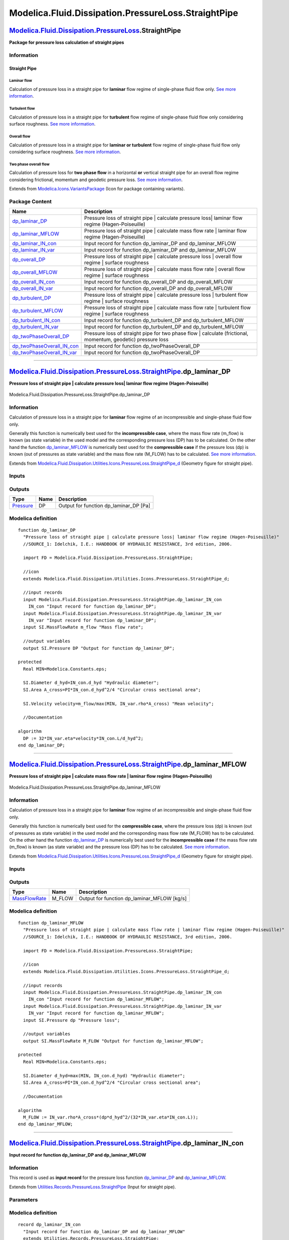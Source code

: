 ====================================================
Modelica.Fluid.Dissipation.PressureLoss.StraightPipe
====================================================

`Modelica.Fluid.Dissipation.PressureLoss <Modelica_Fluid_Dissipation_PressureLoss.html#Modelica.Fluid.Dissipation.PressureLoss>`_.StraightPipe
----------------------------------------------------------------------------------------------------------------------------------------------

**Package for pressure loss calculation of straight pipes**

Information
~~~~~~~~~~~

::

Straight Pipe
^^^^^^^^^^^^^

Laminar flow
''''''''''''

Calculation of pressure loss in a straight pipe for **laminar** flow
regime of single-phase fluid flow only. `See more
information <Modelica_Fluid_Dissipation_Utilities_SharedDocumentation_PressureLoss_StraightPipe.html#Modelica.Fluid.Dissipation.Utilities.SharedDocumentation.PressureLoss.StraightPipe.dp_laminar>`_.

Turbulent flow
''''''''''''''

Calculation of pressure loss in a straight pipe for **turbulent** flow
regime of single-phase fluid flow only considering surface roughness.
`See more
information <Modelica_Fluid_Dissipation_Utilities_SharedDocumentation_PressureLoss_StraightPipe.html#Modelica.Fluid.Dissipation.Utilities.SharedDocumentation.PressureLoss.StraightPipe.dp_turbulent>`_.

Overall flow
''''''''''''

Calculation of pressure loss in a straight pipe for **laminar or
turbulent** flow regime of single-phase fluid flow only considering
surface roughness. `See more
information <Modelica_Fluid_Dissipation_Utilities_SharedDocumentation_PressureLoss_StraightPipe.html#Modelica.Fluid.Dissipation.Utilities.SharedDocumentation.PressureLoss.StraightPipe.dp_overall>`_.

Two phase overall flow
''''''''''''''''''''''

Calculation of pressure loss for **two phase flow** in a horizontal
**or** vertical straight pipe for an overall flow regime considering
frictional, momentum and geodetic pressure loss. `See more
information <Modelica_Fluid_Dissipation_Utilities_SharedDocumentation_PressureLoss_StraightPipe.html#Modelica.Fluid.Dissipation.Utilities.SharedDocumentation.PressureLoss.StraightPipe.dp_twoPhaseOverall>`_.

::

Extends from
`Modelica.Icons.VariantsPackage <Modelica_Icons_VariantsPackage.html#Modelica.Icons.VariantsPackage>`_
(Icon for package containing variants).

Package Content
~~~~~~~~~~~~~~~

+------------------------------------------------------------------------------------------------------------------------------------------------------------------------------------------------------------------------------------------------------------------+-----------------------------------------------------------------------------------------------------------------+
| Name                                                                                                                                                                                                                                                             | Description                                                                                                     |
+==================================================================================================================================================================================================================================================================+=================================================================================================================+
| |image15| `dp\_laminar\_DP <Modelica_Fluid_Dissipation_PressureLoss_StraightPipe.html#Modelica.Fluid.Dissipation.PressureLoss.StraightPipe.dp_laminar_DP>`_                                                                                                      | Pressure loss of straight pipe \| calculate pressure loss\| laminar flow regime (Hagen-Poiseuille)              |
+------------------------------------------------------------------------------------------------------------------------------------------------------------------------------------------------------------------------------------------------------------------+-----------------------------------------------------------------------------------------------------------------+
| |image16| `dp\_laminar\_MFLOW <Modelica_Fluid_Dissipation_PressureLoss_StraightPipe.html#Modelica.Fluid.Dissipation.PressureLoss.StraightPipe.dp_laminar_MFLOW>`_                                                                                                | Pressure loss of straight pipe \| calculate mass flow rate \| laminar flow regime (Hagen-Poiseuille)            |
+------------------------------------------------------------------------------------------------------------------------------------------------------------------------------------------------------------------------------------------------------------------+-----------------------------------------------------------------------------------------------------------------+
| |image17| `dp\_laminar\_IN\_con <Modelica_Fluid_Dissipation_PressureLoss_StraightPipe.html#Modelica.Fluid.Dissipation.PressureLoss.StraightPipe.dp_laminar_IN_con>`_                                                                                             | Input record for function dp\_laminar\_DP and dp\_laminar\_MFLOW                                                |
+------------------------------------------------------------------------------------------------------------------------------------------------------------------------------------------------------------------------------------------------------------------+-----------------------------------------------------------------------------------------------------------------+
| |image18| `dp\_laminar\_IN\_var <Modelica_Fluid_Dissipation_PressureLoss_StraightPipe.html#Modelica.Fluid.Dissipation.PressureLoss.StraightPipe.dp_laminar_IN_var>`_                                                                                             | Input record for function dp\_laminar\_DP and dp\_laminar\_MFLOW                                                |
+------------------------------------------------------------------------------------------------------------------------------------------------------------------------------------------------------------------------------------------------------------------+-----------------------------------------------------------------------------------------------------------------+
| |image19| `dp\_overall\_DP <Modelica_Fluid_Dissipation_PressureLoss_StraightPipe.html#Modelica.Fluid.Dissipation.PressureLoss.StraightPipe.dp_overall_DP>`_                                                                                                      | Pressure loss of straight pipe \| calculate pressure loss \| overall flow regime \| surface roughness           |
+------------------------------------------------------------------------------------------------------------------------------------------------------------------------------------------------------------------------------------------------------------------+-----------------------------------------------------------------------------------------------------------------+
| |image20| `dp\_overall\_MFLOW <Modelica_Fluid_Dissipation_PressureLoss_StraightPipe.html#Modelica.Fluid.Dissipation.PressureLoss.StraightPipe.dp_overall_MFLOW>`_                                                                                                | Pressure loss of straight pipe \| calculate mass flow rate \| overall flow regime \| surface roughness          |
+------------------------------------------------------------------------------------------------------------------------------------------------------------------------------------------------------------------------------------------------------------------+-----------------------------------------------------------------------------------------------------------------+
| |image21| `dp\_overall\_IN\_con <Modelica_Fluid_Dissipation_PressureLoss_StraightPipe.html#Modelica.Fluid.Dissipation.PressureLoss.StraightPipe.dp_overall_IN_con>`_                                                                                             | Input record for function dp\_overall\_DP and dp\_overall\_MFLOW                                                |
+------------------------------------------------------------------------------------------------------------------------------------------------------------------------------------------------------------------------------------------------------------------+-----------------------------------------------------------------------------------------------------------------+
| |image22| `dp\_overall\_IN\_var <Modelica_Fluid_Dissipation_PressureLoss_StraightPipe.html#Modelica.Fluid.Dissipation.PressureLoss.StraightPipe.dp_overall_IN_var>`_                                                                                             | Input record for function dp\_overall\_DP and dp\_overall\_MFLOW                                                |
+------------------------------------------------------------------------------------------------------------------------------------------------------------------------------------------------------------------------------------------------------------------+-----------------------------------------------------------------------------------------------------------------+
| |image23| `dp\_turbulent\_DP <Modelica_Fluid_Dissipation_PressureLoss_StraightPipe.html#Modelica.Fluid.Dissipation.PressureLoss.StraightPipe.dp_turbulent_DP>`_                                                                                                  | Pressure loss of straight pipe \| calculate pressure loss \| turbulent flow regime \| surface roughness         |
+------------------------------------------------------------------------------------------------------------------------------------------------------------------------------------------------------------------------------------------------------------------+-----------------------------------------------------------------------------------------------------------------+
| |image24| `dp\_turbulent\_MFLOW <Modelica_Fluid_Dissipation_PressureLoss_StraightPipe.html#Modelica.Fluid.Dissipation.PressureLoss.StraightPipe.dp_turbulent_MFLOW>`_                                                                                            | Pressure loss of straight pipe \| calculate mass flow rate \| turbulent flow regime \| surface roughness        |
+------------------------------------------------------------------------------------------------------------------------------------------------------------------------------------------------------------------------------------------------------------------+-----------------------------------------------------------------------------------------------------------------+
| |image25| `dp\_turbulent\_IN\_con <Modelica_Fluid_Dissipation_PressureLoss_StraightPipe.html#Modelica.Fluid.Dissipation.PressureLoss.StraightPipe.dp_turbulent_IN_con>`_                                                                                         | Input record for function dp\_turbulent\_DP and dp\_turbulent\_MFLOW                                            |
+------------------------------------------------------------------------------------------------------------------------------------------------------------------------------------------------------------------------------------------------------------------+-----------------------------------------------------------------------------------------------------------------+
| |image26| `dp\_turbulent\_IN\_var <Modelica_Fluid_Dissipation_PressureLoss_StraightPipe.html#Modelica.Fluid.Dissipation.PressureLoss.StraightPipe.dp_turbulent_IN_var>`_                                                                                         | Input record for function dp\_turbulent\_DP and dp\_turbulent\_MFLOW                                            |
+------------------------------------------------------------------------------------------------------------------------------------------------------------------------------------------------------------------------------------------------------------------+-----------------------------------------------------------------------------------------------------------------+
| |image27| `dp\_twoPhaseOverall\_DP <Modelica_Fluid_Dissipation_PressureLoss_StraightPipe.html#Modelica.Fluid.Dissipation.PressureLoss.StraightPipe.dp_twoPhaseOverall_DP>`_                                                                                      | Pressure loss of straight pipe for two phase flow \| calculate (frictional, momentum, geodetic) pressure loss   |
+------------------------------------------------------------------------------------------------------------------------------------------------------------------------------------------------------------------------------------------------------------------+-----------------------------------------------------------------------------------------------------------------+
| |image28| `dp\_twoPhaseOverall\_IN\_con <Modelica_Fluid_Dissipation_PressureLoss_StraightPipe.html#Modelica.Fluid.Dissipation.PressureLoss.StraightPipe.dp_twoPhaseOverall_IN_con>`_                                                                             | Input record for function dp\_twoPhaseOverall\_DP                                                               |
+------------------------------------------------------------------------------------------------------------------------------------------------------------------------------------------------------------------------------------------------------------------+-----------------------------------------------------------------------------------------------------------------+
| |image29| `dp\_twoPhaseOverall\_IN\_var <Modelica_Fluid_Dissipation_PressureLoss_StraightPipe.html#Modelica.Fluid.Dissipation.PressureLoss.StraightPipe.dp_twoPhaseOverall_IN_var>`_                                                                             | Input record for function dp\_twoPhaseOverall\_DP                                                               |
+------------------------------------------------------------------------------------------------------------------------------------------------------------------------------------------------------------------------------------------------------------------+-----------------------------------------------------------------------------------------------------------------+

--------------

`Modelica.Fluid.Dissipation.PressureLoss.StraightPipe <Modelica_Fluid_Dissipation_PressureLoss_StraightPipe.html#Modelica.Fluid.Dissipation.PressureLoss.StraightPipe>`_.dp\_laminar\_DP
----------------------------------------------------------------------------------------------------------------------------------------------------------------------------------------

**Pressure loss of straight pipe \| calculate pressure loss\| laminar
flow regime (Hagen-Poiseuille)**

.. figure:: Modelica.Fluid.Dissipation.PressureLoss.StraightPipe.dp_laminar_DPD.png
   :align: center
   :alt: Modelica.Fluid.Dissipation.PressureLoss.StraightPipe.dp\_laminar\_DP

   Modelica.Fluid.Dissipation.PressureLoss.StraightPipe.dp\_laminar\_DP

Information
~~~~~~~~~~~

::

Calculation of pressure loss in a straight pipe for **laminar** flow
regime of an incompressible and single-phase fluid flow only.

Generally this function is numerically best used for the
**incompressible case**, where the mass flow rate (m\_flow) is known (as
state variable) in the used model and the corresponding pressure loss
(DP) has to be calculated. On the other hand the function
`dp\_laminar\_MFLOW <Modelica_Fluid_Dissipation_PressureLoss_StraightPipe.html#Modelica.Fluid.Dissipation.PressureLoss.StraightPipe.dp_laminar_MFLOW>`_
is numerically best used for the **compressible case** if the pressure
loss (dp) is known (out of pressures as state variable) and the mass
flow rate (M\_FLOW) has to be calculated. `See more
information <Modelica_Fluid_Dissipation_Utilities_SharedDocumentation_PressureLoss_StraightPipe.html#Modelica.Fluid.Dissipation.Utilities.SharedDocumentation.PressureLoss.StraightPipe.dp_laminar>`_.

::

Extends from
`Modelica.Fluid.Dissipation.Utilities.Icons.PressureLoss.StraightPipe\_d <Modelica_Fluid_Dissipation_Utilities_Icons_PressureLoss.html#Modelica.Fluid.Dissipation.Utilities.Icons.PressureLoss.StraightPipe_d>`_
(Geometry figure for straight pipe).

Inputs
~~~~~~

+--------------------------------------------------------------------------------------------------------------------------------------------------------------+-----------+-----------+---------------------------------------------+
| Type                                                                                                                                                         | Name      | Default   | Description                                 |
+==============================================================================================================================================================+===========+===========+=============================================+
| Constant inputs                                                                                                                                              |
+--------------------------------------------------------------------------------------------------------------------------------------------------------------+-----------+-----------+---------------------------------------------+
| `dp\_laminar\_IN\_con <Modelica_Fluid_Dissipation_PressureLoss_StraightPipe.html#Modelica.Fluid.Dissipation.PressureLoss.StraightPipe.dp_laminar_IN_con>`_   | IN\_con   |           | Input record for function dp\_laminar\_DP   |
+--------------------------------------------------------------------------------------------------------------------------------------------------------------+-----------+-----------+---------------------------------------------+
| Variable inputs                                                                                                                                              |
+--------------------------------------------------------------------------------------------------------------------------------------------------------------+-----------+-----------+---------------------------------------------+
| `dp\_laminar\_IN\_var <Modelica_Fluid_Dissipation_PressureLoss_StraightPipe.html#Modelica.Fluid.Dissipation.PressureLoss.StraightPipe.dp_laminar_IN_var>`_   | IN\_var   |           | Input record for function dp\_laminar\_DP   |
+--------------------------------------------------------------------------------------------------------------------------------------------------------------+-----------+-----------+---------------------------------------------+
| Input                                                                                                                                                        |
+--------------------------------------------------------------------------------------------------------------------------------------------------------------+-----------+-----------+---------------------------------------------+
| `MassFlowRate <Modelica_SIunits.html#Modelica.SIunits.MassFlowRate>`_                                                                                        | m\_flow   |           | Mass flow rate [kg/s]                       |
+--------------------------------------------------------------------------------------------------------------------------------------------------------------+-----------+-----------+---------------------------------------------+

Outputs
~~~~~~~

+-----------------------------------------------------------------+--------+--------------------------------------------+
| Type                                                            | Name   | Description                                |
+=================================================================+========+============================================+
| `Pressure <Modelica_SIunits.html#Modelica.SIunits.Pressure>`_   | DP     | Output for function dp\_laminar\_DP [Pa]   |
+-----------------------------------------------------------------+--------+--------------------------------------------+

Modelica definition
~~~~~~~~~~~~~~~~~~~

::

    function dp_laminar_DP 
      "Pressure loss of straight pipe | calculate pressure loss| laminar flow regime (Hagen-Poiseuille)"
      //SOURCE_1: Idelchik, I.E.: HANDBOOK OF HYDRAULIC RESISTANCE, 3rd edition, 2006.

      import FD = Modelica.Fluid.Dissipation.PressureLoss.StraightPipe;

      //icon
      extends Modelica.Fluid.Dissipation.Utilities.Icons.PressureLoss.StraightPipe_d;

      //input records
      input Modelica.Fluid.Dissipation.PressureLoss.StraightPipe.dp_laminar_IN_con
        IN_con "Input record for function dp_laminar_DP";
      input Modelica.Fluid.Dissipation.PressureLoss.StraightPipe.dp_laminar_IN_var
        IN_var "Input record for function dp_laminar_DP";
      input SI.MassFlowRate m_flow "Mass flow rate";

      //output variables
      output SI.Pressure DP "Output for function dp_laminar_DP";

    protected 
      Real MIN=Modelica.Constants.eps;

      SI.Diameter d_hyd=IN_con.d_hyd "Hydraulic diameter";
      SI.Area A_cross=PI*IN_con.d_hyd^2/4 "Circular cross sectional area";

      SI.Velocity velocity=m_flow/max(MIN, IN_var.rho*A_cross) "Mean velocity";

      //Documentation

    algorithm 
      DP := 32*IN_var.eta*velocity*IN_con.L/d_hyd^2;
    end dp_laminar_DP;

--------------

`Modelica.Fluid.Dissipation.PressureLoss.StraightPipe <Modelica_Fluid_Dissipation_PressureLoss_StraightPipe.html#Modelica.Fluid.Dissipation.PressureLoss.StraightPipe>`_.dp\_laminar\_MFLOW
-------------------------------------------------------------------------------------------------------------------------------------------------------------------------------------------

**Pressure loss of straight pipe \| calculate mass flow rate \| laminar
flow regime (Hagen-Poiseuille)**

.. figure:: Modelica.Fluid.Dissipation.PressureLoss.StraightPipe.dp_laminar_DPD.png
   :align: center
   :alt: Modelica.Fluid.Dissipation.PressureLoss.StraightPipe.dp\_laminar\_MFLOW

   Modelica.Fluid.Dissipation.PressureLoss.StraightPipe.dp\_laminar\_MFLOW

Information
~~~~~~~~~~~

::

Calculation of pressure loss in a straight pipe for **laminar** flow
regime of an incompressible and single-phase fluid flow only.

Generally this function is numerically best used for the **compressible
case**, where the pressure loss (dp) is known (out of pressures as state
variable) in the used model and the corresponding mass flow rate
(M\_FLOW) has to be calculated. On the other hand the function
`dp\_laminar\_DP <Modelica_Fluid_Dissipation_PressureLoss_StraightPipe.html#Modelica.Fluid.Dissipation.PressureLoss.StraightPipe.dp_laminar_DP>`_
is numerically best used for the **incompressible case** if the mass
flow rate (m\_flow) is known (as state variable) and the pressure loss
(DP) has to be calculated. `See more
information <Modelica_Fluid_Dissipation_Utilities_SharedDocumentation_PressureLoss_StraightPipe.html#Modelica.Fluid.Dissipation.Utilities.SharedDocumentation.PressureLoss.StraightPipe.dp_laminar>`_.

::

Extends from
`Modelica.Fluid.Dissipation.Utilities.Icons.PressureLoss.StraightPipe\_d <Modelica_Fluid_Dissipation_Utilities_Icons_PressureLoss.html#Modelica.Fluid.Dissipation.Utilities.Icons.PressureLoss.StraightPipe_d>`_
(Geometry figure for straight pipe).

Inputs
~~~~~~

+--------------------------------------------------------------------------------------------------------------------------------------------------------------+-----------+-----------+------------------------------------------------+
| Type                                                                                                                                                         | Name      | Default   | Description                                    |
+==============================================================================================================================================================+===========+===========+================================================+
| Constant inputs                                                                                                                                              |
+--------------------------------------------------------------------------------------------------------------------------------------------------------------+-----------+-----------+------------------------------------------------+
| `dp\_laminar\_IN\_con <Modelica_Fluid_Dissipation_PressureLoss_StraightPipe.html#Modelica.Fluid.Dissipation.PressureLoss.StraightPipe.dp_laminar_IN_con>`_   | IN\_con   |           | Input record for function dp\_laminar\_MFLOW   |
+--------------------------------------------------------------------------------------------------------------------------------------------------------------+-----------+-----------+------------------------------------------------+
| Variable inputs                                                                                                                                              |
+--------------------------------------------------------------------------------------------------------------------------------------------------------------+-----------+-----------+------------------------------------------------+
| `dp\_laminar\_IN\_var <Modelica_Fluid_Dissipation_PressureLoss_StraightPipe.html#Modelica.Fluid.Dissipation.PressureLoss.StraightPipe.dp_laminar_IN_var>`_   | IN\_var   |           | Input record for function dp\_laminar\_MFLOW   |
+--------------------------------------------------------------------------------------------------------------------------------------------------------------+-----------+-----------+------------------------------------------------+
| Input                                                                                                                                                        |
+--------------------------------------------------------------------------------------------------------------------------------------------------------------+-----------+-----------+------------------------------------------------+
| `Pressure <Modelica_SIunits.html#Modelica.SIunits.Pressure>`_                                                                                                | dp        |           | Pressure loss [Pa]                             |
+--------------------------------------------------------------------------------------------------------------------------------------------------------------+-----------+-----------+------------------------------------------------+

Outputs
~~~~~~~

+-------------------------------------------------------------------------+-----------+-------------------------------------------------+
| Type                                                                    | Name      | Description                                     |
+=========================================================================+===========+=================================================+
| `MassFlowRate <Modelica_SIunits.html#Modelica.SIunits.MassFlowRate>`_   | M\_FLOW   | Output for function dp\_laminar\_MFLOW [kg/s]   |
+-------------------------------------------------------------------------+-----------+-------------------------------------------------+

Modelica definition
~~~~~~~~~~~~~~~~~~~

::

    function dp_laminar_MFLOW 
      "Pressure loss of straight pipe | calculate mass flow rate | laminar flow regime (Hagen-Poiseuille)"
      //SOURCE_1: Idelchik, I.E.: HANDBOOK OF HYDRAULIC RESISTANCE, 3rd edition, 2006.

      import FD = Modelica.Fluid.Dissipation.PressureLoss.StraightPipe;

      //icon
      extends Modelica.Fluid.Dissipation.Utilities.Icons.PressureLoss.StraightPipe_d;

      //input records
      input Modelica.Fluid.Dissipation.PressureLoss.StraightPipe.dp_laminar_IN_con
        IN_con "Input record for function dp_laminar_MFLOW";
      input Modelica.Fluid.Dissipation.PressureLoss.StraightPipe.dp_laminar_IN_var
        IN_var "Input record for function dp_laminar_MFLOW";
      input SI.Pressure dp "Pressure loss";

      //output variables
      output SI.MassFlowRate M_FLOW "Output for function dp_laminar_MFLOW";

    protected 
      Real MIN=Modelica.Constants.eps;

      SI.Diameter d_hyd=max(MIN, IN_con.d_hyd) "Hydraulic diameter";
      SI.Area A_cross=PI*IN_con.d_hyd^2/4 "Circular cross sectional area";

      //Documentation

    algorithm 
      M_FLOW := IN_var.rho*A_cross*(dp*d_hyd^2/(32*IN_var.eta*IN_con.L));
    end dp_laminar_MFLOW;

--------------

|image30| `Modelica.Fluid.Dissipation.PressureLoss.StraightPipe <Modelica_Fluid_Dissipation_PressureLoss_StraightPipe.html#Modelica.Fluid.Dissipation.PressureLoss.StraightPipe>`_.dp\_laminar\_IN\_con
-------------------------------------------------------------------------------------------------------------------------------------------------------------------------------------------------------

**Input record for function dp\_laminar\_DP and dp\_laminar\_MFLOW**

Information
~~~~~~~~~~~

::

This record is used as **input record** for the pressure loss function
`dp\_laminar\_DP <Modelica_Fluid_Dissipation_PressureLoss_StraightPipe.html#Modelica.Fluid.Dissipation.PressureLoss.StraightPipe.dp_laminar_DP>`_
and
`dp\_laminar\_MFLOW <Modelica_Fluid_Dissipation_PressureLoss_StraightPipe.html#Modelica.Fluid.Dissipation.PressureLoss.StraightPipe.dp_laminar_MFLOW>`_.

::

Extends from
`Utilities.Records.PressureLoss.StraightPipe <Modelica_Fluid_Dissipation_Utilities_Records_PressureLoss.html#Modelica.Fluid.Dissipation.Utilities.Records.PressureLoss.StraightPipe>`_
(Input for straight pipe).

Parameters
~~~~~~~~~~

+-----------------------------------------------------------------+----------+-----------+--------------------------+
| Type                                                            | Name     | Default   | Description              |
+=================================================================+==========+===========+==========================+
| Straight pipe                                                   |
+-----------------------------------------------------------------+----------+-----------+--------------------------+
| `Diameter <Modelica_SIunits.html#Modelica.SIunits.Diameter>`_   | d\_hyd   | 0.1       | Hydraulic diameter [m]   |
+-----------------------------------------------------------------+----------+-----------+--------------------------+
| `Length <Modelica_SIunits.html#Modelica.SIunits.Length>`_       | L        | 1         | Length [m]               |
+-----------------------------------------------------------------+----------+-----------+--------------------------+

Modelica definition
~~~~~~~~~~~~~~~~~~~

::

    record dp_laminar_IN_con 
      "Input record for function dp_laminar_DP and dp_laminar_MFLOW"
      extends Utilities.Records.PressureLoss.StraightPipe;


    end dp_laminar_IN_con;

--------------

|image31| `Modelica.Fluid.Dissipation.PressureLoss.StraightPipe <Modelica_Fluid_Dissipation_PressureLoss_StraightPipe.html#Modelica.Fluid.Dissipation.PressureLoss.StraightPipe>`_.dp\_laminar\_IN\_var
-------------------------------------------------------------------------------------------------------------------------------------------------------------------------------------------------------

**Input record for function dp\_laminar\_DP and dp\_laminar\_MFLOW**

Information
~~~~~~~~~~~

::

This record is used as **input record** for the pressure loss function
`dp\_laminar\_DP <Modelica_Fluid_Dissipation_PressureLoss_StraightPipe.html#Modelica.Fluid.Dissipation.PressureLoss.StraightPipe.dp_laminar_DP>`_
and
`dp\_laminar\_MFLOW <Modelica_Fluid_Dissipation_PressureLoss_StraightPipe.html#Modelica.Fluid.Dissipation.PressureLoss.StraightPipe.dp_laminar_MFLOW>`_.

::

Extends from
`Modelica.Fluid.Dissipation.PressureLoss.StraightPipe.dp\_overall\_IN\_var <Modelica_Fluid_Dissipation_PressureLoss_StraightPipe.html#Modelica.Fluid.Dissipation.PressureLoss.StraightPipe.dp_overall_IN_var>`_
(Input record for function dp\_overall\_DP and dp\_overall\_MFLOW).

Parameters
~~~~~~~~~~

+---------------------------------------------------------------------------------+--------+-----------+-------------------------------------+
| Type                                                                            | Name   | Default   | Description                         |
+=================================================================================+========+===========+=====================================+
| Fluid properties                                                                |
+---------------------------------------------------------------------------------+--------+-----------+-------------------------------------+
| `DynamicViscosity <Modelica_SIunits.html#Modelica.SIunits.DynamicViscosity>`_   | eta    |           | Dynamic viscosity of fluid [Pa.s]   |
+---------------------------------------------------------------------------------+--------+-----------+-------------------------------------+
| `Density <Modelica_SIunits.html#Modelica.SIunits.Density>`_                     | rho    |           | Density of fluid [kg/m3]            |
+---------------------------------------------------------------------------------+--------+-----------+-------------------------------------+

Modelica definition
~~~~~~~~~~~~~~~~~~~

::

    record dp_laminar_IN_var 
      "Input record for function dp_laminar_DP and dp_laminar_MFLOW"

      extends Modelica.Fluid.Dissipation.PressureLoss.StraightPipe.dp_overall_IN_var;


    end dp_laminar_IN_var;

--------------

`Modelica.Fluid.Dissipation.PressureLoss.StraightPipe <Modelica_Fluid_Dissipation_PressureLoss_StraightPipe.html#Modelica.Fluid.Dissipation.PressureLoss.StraightPipe>`_.dp\_overall\_DP
----------------------------------------------------------------------------------------------------------------------------------------------------------------------------------------

**Pressure loss of straight pipe \| calculate pressure loss \| overall
flow regime \| surface roughness**

.. figure:: Modelica.Fluid.Dissipation.PressureLoss.StraightPipe.dp_laminar_DPD.png
   :align: center
   :alt: Modelica.Fluid.Dissipation.PressureLoss.StraightPipe.dp\_overall\_DP

   Modelica.Fluid.Dissipation.PressureLoss.StraightPipe.dp\_overall\_DP

Information
~~~~~~~~~~~

::

Calculation of pressure loss in a straight pipe for **overall** flow
regime of an incompressible and single-phase fluid flow only considering
surface roughness.

Generally this function is numerically best used for the
**incompressible case**, where the mass flow rate (m\_flow) is known (as
state variable) in the used model and the corresponding pressure loss
(DP) has to be calculated. On the other hand the function
`dp\_overall\_MFLOW <Modelica_Fluid_Dissipation_PressureLoss_StraightPipe.html#Modelica.Fluid.Dissipation.PressureLoss.StraightPipe.dp_overall_MFLOW>`_
is numerically best used for the **compressible case** if the pressure
loss (dp) is known (out of pressures as state variable) and the mass
flow rate (M\_FLOW) has to be calculated. `See more
information <Modelica_Fluid_Dissipation_Utilities_SharedDocumentation_PressureLoss_StraightPipe.html#Modelica.Fluid.Dissipation.Utilities.SharedDocumentation.PressureLoss.StraightPipe.dp_overall>`_.

::

Extends from
`Modelica.Fluid.Dissipation.Utilities.Icons.PressureLoss.StraightPipe\_d <Modelica_Fluid_Dissipation_Utilities_Icons_PressureLoss.html#Modelica.Fluid.Dissipation.Utilities.Icons.PressureLoss.StraightPipe_d>`_
(Geometry figure for straight pipe).

Inputs
~~~~~~

+--------------------------------------------------------------------------------------------------------------------------------------------------------------+-----------+-----------+---------------------------------------------+
| Type                                                                                                                                                         | Name      | Default   | Description                                 |
+==============================================================================================================================================================+===========+===========+=============================================+
| Constant inputs                                                                                                                                              |
+--------------------------------------------------------------------------------------------------------------------------------------------------------------+-----------+-----------+---------------------------------------------+
| `dp\_overall\_IN\_con <Modelica_Fluid_Dissipation_PressureLoss_StraightPipe.html#Modelica.Fluid.Dissipation.PressureLoss.StraightPipe.dp_overall_IN_con>`_   | IN\_con   |           | Input record for function dp\_overall\_DP   |
+--------------------------------------------------------------------------------------------------------------------------------------------------------------+-----------+-----------+---------------------------------------------+
| Variable inputs                                                                                                                                              |
+--------------------------------------------------------------------------------------------------------------------------------------------------------------+-----------+-----------+---------------------------------------------+
| `dp\_overall\_IN\_var <Modelica_Fluid_Dissipation_PressureLoss_StraightPipe.html#Modelica.Fluid.Dissipation.PressureLoss.StraightPipe.dp_overall_IN_var>`_   | IN\_var   |           | Input record for function dp\_overall\_DP   |
+--------------------------------------------------------------------------------------------------------------------------------------------------------------+-----------+-----------+---------------------------------------------+
| Input                                                                                                                                                        |
+--------------------------------------------------------------------------------------------------------------------------------------------------------------+-----------+-----------+---------------------------------------------+
| `MassFlowRate <Modelica_SIunits.html#Modelica.SIunits.MassFlowRate>`_                                                                                        | m\_flow   |           | Mass flow rate [kg/s]                       |
+--------------------------------------------------------------------------------------------------------------------------------------------------------------+-----------+-----------+---------------------------------------------+

Outputs
~~~~~~~

+-----------------------------------------------------------------+--------+--------------------------------------------+
| Type                                                            | Name   | Description                                |
+=================================================================+========+============================================+
| `Pressure <Modelica_SIunits.html#Modelica.SIunits.Pressure>`_   | DP     | Output for function dp\_overall\_DP [Pa]   |
+-----------------------------------------------------------------+--------+--------------------------------------------+

Modelica definition
~~~~~~~~~~~~~~~~~~~

::

    function dp_overall_DP 
      "Pressure loss of straight pipe | calculate pressure loss | overall flow regime | surface roughness"
      import FD = Modelica.Fluid.Dissipation.PressureLoss.StraightPipe;
      import SMOOTH = Modelica.Fluid.Dissipation.Utilities.Functions.General.Stepsmoother;

      //icon
      extends Modelica.Fluid.Dissipation.Utilities.Icons.PressureLoss.StraightPipe_d;

      //input records
      input Modelica.Fluid.Dissipation.PressureLoss.StraightPipe.dp_overall_IN_con
        IN_con "Input record for function dp_overall_DP";
      input Modelica.Fluid.Dissipation.PressureLoss.StraightPipe.dp_overall_IN_var
        IN_var "Input record for function dp_overall_DP";
      input SI.MassFlowRate m_flow "Mass flow rate";

      //output variables
      output SI.Pressure DP "Output for function dp_overall_DP";

    protected 
      Real MIN=Modelica.Constants.eps;

      SI.Diameter d_hyd=max(MIN, IN_con.d_hyd) "Hydraulic diameter";
      SI.Area A_cross=PI*IN_con.d_hyd^2/4 "Circular cross sectional area";
      Real k=max(MIN, abs(IN_con.K)/IN_con.d_hyd) "Relative roughness";
      SI.Length perimeter=PI*IN_con.d_hyd "Perimeter";

      //SOURCE_1: p.81, fig. 2-3, sec 21-22: definition of flow regime boundaries
      SI.ReynoldsNumber Re_lam_min=1e3 "Minimum Reynolds number for laminar regime";
      SI.ReynoldsNumber Re_lam_max=2090*(1/max(0.007, k))^0.0635 
        "Maximum Reynolds number for laminar regime";
      SI.ReynoldsNumber Re_lam_leave=min(Re_lam_max, max(Re_lam_min, 754*
          Modelica.Math.exp(if k <= 0.007 then 0.0065/0.007 else 0.0065/k))) 
        "Start of transition regime for increasing Reynolds number (leaving laminar regime)";

      SI.ReynoldsNumber Re=
          Modelica.Fluid.Dissipation.Utilities.Functions.General.ReynoldsNumber(
          A_cross,
          perimeter,
          IN_var.rho,
          IN_var.eta,
          m_flow);

      //Documentation

    algorithm 
      DP := SMOOTH(
              Re_lam_min,
              Re_lam_max,
              Re)*Dissipation.PressureLoss.StraightPipe.dp_laminar_DP(
              IN_con,
              IN_var,
              m_flow) + SMOOTH(
              Re_lam_max,
              Re_lam_min,
              Re)*Dissipation.PressureLoss.StraightPipe.dp_turbulent_DP(
              IN_con,
              IN_var,
              m_flow);
    end dp_overall_DP;

--------------

`Modelica.Fluid.Dissipation.PressureLoss.StraightPipe <Modelica_Fluid_Dissipation_PressureLoss_StraightPipe.html#Modelica.Fluid.Dissipation.PressureLoss.StraightPipe>`_.dp\_overall\_MFLOW
-------------------------------------------------------------------------------------------------------------------------------------------------------------------------------------------

**Pressure loss of straight pipe \| calculate mass flow rate \| overall
flow regime \| surface roughness**

.. figure:: Modelica.Fluid.Dissipation.PressureLoss.StraightPipe.dp_laminar_DPD.png
   :align: center
   :alt: Modelica.Fluid.Dissipation.PressureLoss.StraightPipe.dp\_overall\_MFLOW

   Modelica.Fluid.Dissipation.PressureLoss.StraightPipe.dp\_overall\_MFLOW

Information
~~~~~~~~~~~

::

Calculation of pressure loss in a straight pipe for **overall** flow
regime of an incompressible and single-phase fluid flow only considering
surface roughness.

Generally this function is numerically best used for the **compressible
case**, where the pressure loss (dp) is known (out of pressures as state
variable) in the used model and the corresponding mass flow rate
(M\_FLOW) has to be calculated. On the other hand the function
`dp\_overall\_DP <Modelica_Fluid_Dissipation_PressureLoss_StraightPipe.html#Modelica.Fluid.Dissipation.PressureLoss.StraightPipe.dp_overall_DP>`_
is numerically best used for the **incompressible case** if the mass
flow rate (m\_flow) is known (as state variable) and the pressure loss
(DP) has to be calculated. `See more
information <Modelica_Fluid_Dissipation_Utilities_SharedDocumentation_PressureLoss_StraightPipe.html#Modelica.Fluid.Dissipation.Utilities.SharedDocumentation.PressureLoss.StraightPipe.dp_overall>`_.

::

Extends from
`Modelica.Fluid.Dissipation.Utilities.Icons.PressureLoss.StraightPipe\_d <Modelica_Fluid_Dissipation_Utilities_Icons_PressureLoss.html#Modelica.Fluid.Dissipation.Utilities.Icons.PressureLoss.StraightPipe_d>`_
(Geometry figure for straight pipe).

Inputs
~~~~~~

+--------------------------------------------------------------------------------------------------------------------------------------------------------------+-----------+-----------+------------------------------------------------+
| Type                                                                                                                                                         | Name      | Default   | Description                                    |
+==============================================================================================================================================================+===========+===========+================================================+
| Constant inputs                                                                                                                                              |
+--------------------------------------------------------------------------------------------------------------------------------------------------------------+-----------+-----------+------------------------------------------------+
| `dp\_overall\_IN\_con <Modelica_Fluid_Dissipation_PressureLoss_StraightPipe.html#Modelica.Fluid.Dissipation.PressureLoss.StraightPipe.dp_overall_IN_con>`_   | IN\_con   |           | Input record for function dp\_overall\_MFLOW   |
+--------------------------------------------------------------------------------------------------------------------------------------------------------------+-----------+-----------+------------------------------------------------+
| Variable inputs                                                                                                                                              |
+--------------------------------------------------------------------------------------------------------------------------------------------------------------+-----------+-----------+------------------------------------------------+
| `dp\_overall\_IN\_var <Modelica_Fluid_Dissipation_PressureLoss_StraightPipe.html#Modelica.Fluid.Dissipation.PressureLoss.StraightPipe.dp_overall_IN_var>`_   | IN\_var   |           | Input record for function dp\_overall\_MFLOW   |
+--------------------------------------------------------------------------------------------------------------------------------------------------------------+-----------+-----------+------------------------------------------------+
| Input                                                                                                                                                        |
+--------------------------------------------------------------------------------------------------------------------------------------------------------------+-----------+-----------+------------------------------------------------+
| `Pressure <Modelica_SIunits.html#Modelica.SIunits.Pressure>`_                                                                                                | dp        |           | Pressure loss [Pa]                             |
+--------------------------------------------------------------------------------------------------------------------------------------------------------------+-----------+-----------+------------------------------------------------+

Outputs
~~~~~~~

+-------------------------------------------------------------------------+-----------+------------------------------------------------+
| Type                                                                    | Name      | Description                                    |
+=========================================================================+===========+================================================+
| `MassFlowRate <Modelica_SIunits.html#Modelica.SIunits.MassFlowRate>`_   | M\_FLOW   | Output of function dp\_overall\_MFLOW [kg/s]   |
+-------------------------------------------------------------------------+-----------+------------------------------------------------+

Modelica definition
~~~~~~~~~~~~~~~~~~~

::

    function dp_overall_MFLOW 
      "Pressure loss of straight pipe | calculate mass flow rate | overall flow regime | surface roughness"
      import FD = Modelica.Fluid.Dissipation.PressureLoss.StraightPipe;
      import SMOOTH = Modelica.Fluid.Dissipation.Utilities.Functions.General.Stepsmoother;

      //icon
      extends Modelica.Fluid.Dissipation.Utilities.Icons.PressureLoss.StraightPipe_d;

      //input records
      input Modelica.Fluid.Dissipation.PressureLoss.StraightPipe.dp_overall_IN_con
        IN_con "Input record for function dp_overall_MFLOW";
      input Modelica.Fluid.Dissipation.PressureLoss.StraightPipe.dp_overall_IN_var
        IN_var "Input record for function dp_overall_MFLOW";
      input SI.Pressure dp "Pressure loss";

      //output variables
      output SI.MassFlowRate M_FLOW "Output of function dp_overall_MFLOW";

    protected 
      Real MIN=Modelica.Constants.eps;

      SI.Diameter d_hyd=max(MIN, IN_con.d_hyd) "Hydraulic diameter";
      SI.Area A_cross=max(MIN, PI*IN_con.d_hyd^2/4) "Circular cross sectional area";
      Real k=max(MIN, abs(IN_con.K)/IN_con.d_hyd) "Relative roughness";

      //SOURCE_1: p.81, fig. 2-3, sec 21-22: definition of flow regime boundaries
      SI.ReynoldsNumber Re_lam_min=1e3 "Minimum Reynolds number for laminar regime";
      SI.ReynoldsNumber Re_lam_max=2090*(1/max(0.007, k))^0.0635 
        "Maximum Reynolds number for laminar regime";
      SI.ReynoldsNumber Re_turb_min=4e3 
        "Minimum Reynolds number for turbulent regime";

      SI.ReynoldsNumber Re_lam_leave=min(Re_lam_max, max(Re_lam_min, 754*
          Modelica.Math.exp(if k <= 0.007 then 0.0065/0.007 else 0.0065/k))) 
        "Start of transition regime for increasing Reynolds number (leaving laminar regime)";

      //determining darcy friction factor out of pressure loss calulation for straight pipe:
      //dp = lambda_FRI*L/d_hyd*(rho/2)*velocity^2 and assuming lambda_FRI == lambda_FRI_calc/Re^2
      TYP.DarcyFrictionFactor lambda_FRI_calc=2*abs(dp)*d_hyd^3*IN_var.rho/(IN_con.L
          *IN_var.eta^2) "Adapted Darcy friction factor";

      //SOURCE_3: p.Lab 1, eq. 5: determine Re assuming laminar regime (Blasius)
      SI.ReynoldsNumber Re_lam=lambda_FRI_calc/64 
        "Reynolds number assuming laminar regime";

      //SOURCE_3: p.Lab 2, eq. 10: determine Re assuming turbulent regime (Colebrook-White)
      SI.ReynoldsNumber Re_turb=if IN_con.roughness == 1 then (max(MIN,
          lambda_FRI_calc)/0.3164)^(1/1.75) else -2*sqrt(max(lambda_FRI_calc, MIN))
          *Modelica.Math.log10(2.51/sqrt(max(lambda_FRI_calc, MIN)) + k/3.7) 
        "Reynolds number assuming turbulent regime";

      //determine actual flow regime
      SI.ReynoldsNumber Re_check=if Re_lam < Re_lam_leave then Re_lam else Re_turb;
      //determine Re for transition regime
      SI.ReynoldsNumber Re_trans=if Re_lam >= Re_lam_leave then 
          Modelica.Fluid.Dissipation.Utilities.Functions.General.CubicInterpolation_DP(
          Re_check,
          Re_lam_leave,
          Re_turb_min,
          k,
          lambda_FRI_calc) else 0;
      //determine actual Re
      SI.ReynoldsNumber Re=if Re_lam < Re_lam_leave then Re_lam else if Re_turb >
          Re_turb_min then Re_turb else Re_trans;

      //Documentation

    algorithm 
      M_FLOW := SMOOTH(
              Re_lam_min,
              Re_turb,
              Re)*Dissipation.PressureLoss.StraightPipe.dp_laminar_MFLOW(
              IN_con,
              IN_var,
              dp) + SMOOTH(
              Re_turb,
              Re_lam_min,
              Re)*Dissipation.PressureLoss.StraightPipe.dp_turbulent_MFLOW(
              IN_con,
              IN_var,
              dp);
    end dp_overall_MFLOW;

--------------

|image32| `Modelica.Fluid.Dissipation.PressureLoss.StraightPipe <Modelica_Fluid_Dissipation_PressureLoss_StraightPipe.html#Modelica.Fluid.Dissipation.PressureLoss.StraightPipe>`_.dp\_overall\_IN\_con
-------------------------------------------------------------------------------------------------------------------------------------------------------------------------------------------------------

**Input record for function dp\_overall\_DP and dp\_overall\_MFLOW**

Information
~~~~~~~~~~~

::

This record is used as **input record** for the pressure loss function
`dp\_overall\_DP <Modelica_Fluid_Dissipation_PressureLoss_StraightPipe.html#Modelica.Fluid.Dissipation.PressureLoss.StraightPipe.dp_overall_DP>`_
and
`dp\_overall\_MFLOW <Modelica_Fluid_Dissipation_PressureLoss_StraightPipe.html#Modelica.Fluid.Dissipation.PressureLoss.StraightPipe.dp_overall_MFLOW>`_.

::

Extends from
`dp\_turbulent\_IN\_con <Modelica_Fluid_Dissipation_PressureLoss_StraightPipe.html#Modelica.Fluid.Dissipation.PressureLoss.StraightPipe.dp_turbulent_IN_con>`_
(Input record for function dp\_turbulent\_DP and dp\_turbulent\_MFLOW).

Parameters
~~~~~~~~~~

+-----------------------------------------------------------------------------------------------------------------------+-------------+-----------------------------------+--------------------------------------------------------+
| Type                                                                                                                  | Name        | Default                           | Description                                            |
+=======================================================================================================================+=============+===================================+========================================================+
| Straight pipe                                                                                                         |
+-----------------------------------------------------------------------------------------------------------------------+-------------+-----------------------------------+--------------------------------------------------------+
| `Roughness <Modelica_Fluid_Dissipation_Utilities_Types.html#Modelica.Fluid.Dissipation.Utilities.Types.Roughness>`_   | roughness   | Dissipation.Utilities.Types....   | Choice of considering surface roughness                |
+-----------------------------------------------------------------------------------------------------------------------+-------------+-----------------------------------+--------------------------------------------------------+
| `Diameter <Modelica_SIunits.html#Modelica.SIunits.Diameter>`_                                                         | d\_hyd      | 0.1                               | Hydraulic diameter [m]                                 |
+-----------------------------------------------------------------------------------------------------------------------+-------------+-----------------------------------+--------------------------------------------------------+
| `Length <Modelica_SIunits.html#Modelica.SIunits.Length>`_                                                             | L           | 1                                 | Length [m]                                             |
+-----------------------------------------------------------------------------------------------------------------------+-------------+-----------------------------------+--------------------------------------------------------+
| `Length <Modelica_SIunits.html#Modelica.SIunits.Length>`_                                                             | K           | 0                                 | Roughness (average height of surface asperities) [m]   |
+-----------------------------------------------------------------------------------------------------------------------+-------------+-----------------------------------+--------------------------------------------------------+

Modelica definition
~~~~~~~~~~~~~~~~~~~

::

    record dp_overall_IN_con 
      "Input record for function dp_overall_DP and dp_overall_MFLOW"

      //straight pipe variables
      extends dp_turbulent_IN_con;


    end dp_overall_IN_con;

--------------

|image33| `Modelica.Fluid.Dissipation.PressureLoss.StraightPipe <Modelica_Fluid_Dissipation_PressureLoss_StraightPipe.html#Modelica.Fluid.Dissipation.PressureLoss.StraightPipe>`_.dp\_overall\_IN\_var
-------------------------------------------------------------------------------------------------------------------------------------------------------------------------------------------------------

**Input record for function dp\_overall\_DP and dp\_overall\_MFLOW**

Information
~~~~~~~~~~~

::

This record is used as **input record** for the pressure loss function
`dp\_overall\_DP <Modelica_Fluid_Dissipation_PressureLoss_StraightPipe.html#Modelica.Fluid.Dissipation.PressureLoss.StraightPipe.dp_overall_DP>`_
and
`dp\_overall\_MFLOW <Modelica_Fluid_Dissipation_PressureLoss_StraightPipe.html#Modelica.Fluid.Dissipation.PressureLoss.StraightPipe.dp_overall_MFLOW>`_.

::

Extends from
`Modelica.Fluid.Dissipation.Utilities.Records.General.PressureLoss <Modelica_Fluid_Dissipation_Utilities_Records_General.html#Modelica.Fluid.Dissipation.Utilities.Records.General.PressureLoss>`_
(Base record for fluid properties for pressure loss).

Parameters
~~~~~~~~~~

+---------------------------------------------------------------------------------+--------+-----------+-------------------------------------+
| Type                                                                            | Name   | Default   | Description                         |
+=================================================================================+========+===========+=====================================+
| Fluid properties                                                                |
+---------------------------------------------------------------------------------+--------+-----------+-------------------------------------+
| `DynamicViscosity <Modelica_SIunits.html#Modelica.SIunits.DynamicViscosity>`_   | eta    |           | Dynamic viscosity of fluid [Pa.s]   |
+---------------------------------------------------------------------------------+--------+-----------+-------------------------------------+
| `Density <Modelica_SIunits.html#Modelica.SIunits.Density>`_                     | rho    |           | Density of fluid [kg/m3]            |
+---------------------------------------------------------------------------------+--------+-----------+-------------------------------------+

Modelica definition
~~~~~~~~~~~~~~~~~~~

::

    record dp_overall_IN_var 
      "Input record for function dp_overall_DP and dp_overall_MFLOW"

      //fluid property variables
      extends Modelica.Fluid.Dissipation.Utilities.Records.General.PressureLoss;


    end dp_overall_IN_var;

--------------

`Modelica.Fluid.Dissipation.PressureLoss.StraightPipe <Modelica_Fluid_Dissipation_PressureLoss_StraightPipe.html#Modelica.Fluid.Dissipation.PressureLoss.StraightPipe>`_.dp\_turbulent\_DP
------------------------------------------------------------------------------------------------------------------------------------------------------------------------------------------

**Pressure loss of straight pipe \| calculate pressure loss \| turbulent
flow regime \| surface roughness**

.. figure:: Modelica.Fluid.Dissipation.PressureLoss.StraightPipe.dp_laminar_DPD.png
   :align: center
   :alt: Modelica.Fluid.Dissipation.PressureLoss.StraightPipe.dp\_turbulent\_DP

   Modelica.Fluid.Dissipation.PressureLoss.StraightPipe.dp\_turbulent\_DP

Information
~~~~~~~~~~~

::

Calculation of pressure loss in a straight pipe for **turbulent** flow
regime of an incompressible and single-phase fluid flow only considering
surface roughness.

Generally this function is numerically best used for the
**incompressible case**, where the mass flow rate (m\_flow) is known (as
state variable) in the used model and the corresponding pressure loss
(DP) has to be calculated. On the other hand the function
`dp\_turbulent\_MFLOW <Modelica_Fluid_Dissipation_PressureLoss_StraightPipe.html#Modelica.Fluid.Dissipation.PressureLoss.StraightPipe.dp_turbulent_MFLOW>`_
is numerically best used for the **compressible case** if the pressure
loss (dp) is known (out of pressures as state variable) and the mass
flow rate (M\_FLOW) has to be calculated. `See more
information <Modelica_Fluid_Dissipation_Utilities_SharedDocumentation_PressureLoss_StraightPipe.html#Modelica.Fluid.Dissipation.Utilities.SharedDocumentation.PressureLoss.StraightPipe.dp_turbulent>`_.

::

Extends from
`Modelica.Fluid.Dissipation.Utilities.Icons.PressureLoss.StraightPipe\_d <Modelica_Fluid_Dissipation_Utilities_Icons_PressureLoss.html#Modelica.Fluid.Dissipation.Utilities.Icons.PressureLoss.StraightPipe_d>`_
(Geometry figure for straight pipe).

Inputs
~~~~~~

+------------------------------------------------------------------------------------------------------------------------------------------------------------------+-----------+-----------+-----------------------------------------------+
| Type                                                                                                                                                             | Name      | Default   | Description                                   |
+==================================================================================================================================================================+===========+===========+===============================================+
| Constant inputs                                                                                                                                                  |
+------------------------------------------------------------------------------------------------------------------------------------------------------------------+-----------+-----------+-----------------------------------------------+
| `dp\_turbulent\_IN\_con <Modelica_Fluid_Dissipation_PressureLoss_StraightPipe.html#Modelica.Fluid.Dissipation.PressureLoss.StraightPipe.dp_turbulent_IN_con>`_   | IN\_con   |           | Input record for function dp\_turbulent\_DP   |
+------------------------------------------------------------------------------------------------------------------------------------------------------------------+-----------+-----------+-----------------------------------------------+
| Variable inputs                                                                                                                                                  |
+------------------------------------------------------------------------------------------------------------------------------------------------------------------+-----------+-----------+-----------------------------------------------+
| `dp\_turbulent\_IN\_var <Modelica_Fluid_Dissipation_PressureLoss_StraightPipe.html#Modelica.Fluid.Dissipation.PressureLoss.StraightPipe.dp_turbulent_IN_var>`_   | IN\_var   |           | Input record for function dp\_turbulent\_DP   |
+------------------------------------------------------------------------------------------------------------------------------------------------------------------+-----------+-----------+-----------------------------------------------+
| Input                                                                                                                                                            |
+------------------------------------------------------------------------------------------------------------------------------------------------------------------+-----------+-----------+-----------------------------------------------+
| `MassFlowRate <Modelica_SIunits.html#Modelica.SIunits.MassFlowRate>`_                                                                                            | m\_flow   |           | Mass flow rate [kg/s]                         |
+------------------------------------------------------------------------------------------------------------------------------------------------------------------+-----------+-----------+-----------------------------------------------+

Outputs
~~~~~~~

+-----------------------------------------------------------------+--------+----------------------------------------------+
| Type                                                            | Name   | Description                                  |
+=================================================================+========+==============================================+
| `Pressure <Modelica_SIunits.html#Modelica.SIunits.Pressure>`_   | DP     | Output for function dp\_turbulent\_DP [Pa]   |
+-----------------------------------------------------------------+--------+----------------------------------------------+

Modelica definition
~~~~~~~~~~~~~~~~~~~

::

    function dp_turbulent_DP 
      "Pressure loss of straight pipe | calculate pressure loss | turbulent flow regime | surface roughness"

      //SOURCE_1: Idelchik, I.E.: HANDBOOK OF HYDRAULIC RESISTANCE, 3rd edition, 2006.
      //SOURCE_2: Miller, D.S.: INTERNAL FLOW SYSTEMS, 2nd edition, 1984.
      //SOURCE_3: VDI-Waermeatlas, 9th edition, Springer-Verlag, 2002.
      import FD = Modelica.Fluid.Dissipation.PressureLoss.StraightPipe;

      //icon
      extends Modelica.Fluid.Dissipation.Utilities.Icons.PressureLoss.StraightPipe_d;

      //input records
      input Modelica.Fluid.Dissipation.PressureLoss.StraightPipe.dp_turbulent_IN_con
        IN_con "Input record for function dp_turbulent_DP";
      input Modelica.Fluid.Dissipation.PressureLoss.StraightPipe.dp_turbulent_IN_var
        IN_var "Input record for function dp_turbulent_DP";
      input SI.MassFlowRate m_flow "Mass flow rate";

      //output variables
      output SI.Pressure DP "Output for function dp_turbulent_DP";

    protected 
      type TYP1 = Modelica.Fluid.Dissipation.Utilities.Types.Roughness;

      Real MIN=Modelica.Constants.eps;

      SI.ReynoldsNumber Re_min=1;
      SI.Velocity v_min=Re_min*IN_var.eta/(IN_var.rho*IN_con.d_hyd);

      SI.Diameter d_hyd=IN_con.d_hyd "Hydraulic diameter";
      SI.Area A_cross=PI*IN_con.d_hyd^2/4 "Circular cross sectional area";
      Real k=max(MIN, abs(IN_con.K)/IN_con.d_hyd) "Relative roughness";

      //SOURCE_1: p.81, fig. 2-3, sec 21-22: definition of flow regime boundaries
      SI.ReynoldsNumber Re_lam_min=1e3 "Minimum Reynolds number for laminar regime";
      SI.ReynoldsNumber Re_lam_max=2090*(1/max(0.007, k))^0.0635 
        "Maximum Reynolds number for laminar regime";
      SI.ReynoldsNumber Re_turb_min=4e3 
        "Minimum Reynolds number for turbulent regime";

      SI.ReynoldsNumber Re_lam_leave=min(Re_lam_max, max(Re_lam_min, 754*
          Modelica.Math.exp(if k <= 0.007 then 0.0065/0.007 else 0.0065/k))) 
        "Start of transition regime for increasing Reynolds number (leaving laminar regime)";

      SI.Velocity velocity=m_flow/(IN_var.rho*A_cross) "Mean velocity";
      SI.ReynoldsNumber Re=max(Re_min, IN_var.rho*abs(velocity)*d_hyd/IN_var.eta);

      //SOURCE_2: p.191, eq. 8.4: determining darcy friction factor
      //assuming lambda_FRI == lambda_FRI_calc/Re^2
      TYP.DarcyFrictionFactor lambda_FRI_smooth=0.3164*Re^(1.75) 
        "Darcy friction factor neglecting surface roughness (Blasius)";
      //here with lambda_FRI_rough == lambda_FRI*Re^2
      TYP.DarcyFrictionFactor lambda_FRI_rough=0.25*(max(Re, Re_lam_leave)/
          Modelica.Math.log10(k/3.7 + 5.74/max(Re, Re_lam_leave)^0.9))^2 
        "Darcy friction factor considering surface roughness";
      TYP.DarcyFrictionFactor lambda_FRI=if IN_con.roughness == TYP1.Neglected then 
                lambda_FRI_smooth else lambda_FRI_rough "Darcy friction factor";
      TYP.DarcyFrictionFactor lambda_FRI_calc=if Re < Re_lam_leave then 64/Re else 
          if Re > Re_turb_min then lambda_FRI/Re^2 else 
          Modelica.Fluid.Dissipation.Utilities.Functions.General.CubicInterpolation_MFLOW(
          Re,
          Re_lam_leave,
          Re_turb_min,
          k)/Re^2 "Darcy friction factor";

      TYP.PressureLossCoefficient zeta_TOT=lambda_FRI_calc*IN_con.L/d_hyd 
        "Pressure loss coefficient";

      //Documentation

    algorithm 
      DP := zeta_TOT*(IN_var.rho/2)*
        Modelica.Fluid.Dissipation.Utilities.Functions.General.SmoothPower(
              velocity,
              v_min,
              2);
    end dp_turbulent_DP;

--------------

`Modelica.Fluid.Dissipation.PressureLoss.StraightPipe <Modelica_Fluid_Dissipation_PressureLoss_StraightPipe.html#Modelica.Fluid.Dissipation.PressureLoss.StraightPipe>`_.dp\_turbulent\_MFLOW
---------------------------------------------------------------------------------------------------------------------------------------------------------------------------------------------

**Pressure loss of straight pipe \| calculate mass flow rate \|
turbulent flow regime \| surface roughness**

.. figure:: Modelica.Fluid.Dissipation.PressureLoss.StraightPipe.dp_laminar_DPD.png
   :align: center
   :alt: Modelica.Fluid.Dissipation.PressureLoss.StraightPipe.dp\_turbulent\_MFLOW

   Modelica.Fluid.Dissipation.PressureLoss.StraightPipe.dp\_turbulent\_MFLOW

Information
~~~~~~~~~~~

::

Calculation of pressure loss in a straight pipe for **turbulent** flow
regime of an incompressible and single-phase fluid flow only considering
surface roughness.

Generally this function is numerically best used for the **compressible
case** if the pressure loss (dp) is known (out of pressures as state
variable) and the mass flow rate (M\_FLOW) has to be calculated. On the
other hand the function
`dp\_turbulent\_DP <Modelica_Fluid_Dissipation_PressureLoss_StraightPipe.html#Modelica.Fluid.Dissipation.PressureLoss.StraightPipe.dp_turbulent_DP>`_
is numerically best used for the **incompressible case**, where the mass
flow rate (m\_flow) is known (as state variable) in the used model and
the corresponding pressure loss (DP) has to be calculated. `See more
information <Modelica_Fluid_Dissipation_Utilities_SharedDocumentation_PressureLoss_StraightPipe.html#Modelica.Fluid.Dissipation.Utilities.SharedDocumentation.PressureLoss.StraightPipe.dp_turbulent>`_.

::

Extends from
`Modelica.Fluid.Dissipation.Utilities.Icons.PressureLoss.StraightPipe\_d <Modelica_Fluid_Dissipation_Utilities_Icons_PressureLoss.html#Modelica.Fluid.Dissipation.Utilities.Icons.PressureLoss.StraightPipe_d>`_
(Geometry figure for straight pipe).

Inputs
~~~~~~

+------------------------------------------------------------------------------------------------------------------------------------------------------------------+-----------+-----------+--------------------------------------------------+
| Type                                                                                                                                                             | Name      | Default   | Description                                      |
+==================================================================================================================================================================+===========+===========+==================================================+
| Constant inputs                                                                                                                                                  |
+------------------------------------------------------------------------------------------------------------------------------------------------------------------+-----------+-----------+--------------------------------------------------+
| `dp\_turbulent\_IN\_con <Modelica_Fluid_Dissipation_PressureLoss_StraightPipe.html#Modelica.Fluid.Dissipation.PressureLoss.StraightPipe.dp_turbulent_IN_con>`_   | IN\_con   |           | Input record for function dp\_turbulent\_MFLOW   |
+------------------------------------------------------------------------------------------------------------------------------------------------------------------+-----------+-----------+--------------------------------------------------+
| Variable inputs                                                                                                                                                  |
+------------------------------------------------------------------------------------------------------------------------------------------------------------------+-----------+-----------+--------------------------------------------------+
| `dp\_turbulent\_IN\_var <Modelica_Fluid_Dissipation_PressureLoss_StraightPipe.html#Modelica.Fluid.Dissipation.PressureLoss.StraightPipe.dp_turbulent_IN_var>`_   | IN\_var   |           | Input record for function dp\_turbulent\_MFLOW   |
+------------------------------------------------------------------------------------------------------------------------------------------------------------------+-----------+-----------+--------------------------------------------------+
| Input                                                                                                                                                            |
+------------------------------------------------------------------------------------------------------------------------------------------------------------------+-----------+-----------+--------------------------------------------------+
| `Pressure <Modelica_SIunits.html#Modelica.SIunits.Pressure>`_                                                                                                    | dp        |           | Pressure loss [Pa]                               |
+------------------------------------------------------------------------------------------------------------------------------------------------------------------+-----------+-----------+--------------------------------------------------+

Outputs
~~~~~~~

+-------------------------------------------------------------------------+-----------+-------------------------+
| Type                                                                    | Name      | Description             |
+=========================================================================+===========+=========================+
| `MassFlowRate <Modelica_SIunits.html#Modelica.SIunits.MassFlowRate>`_   | M\_FLOW   | Mass flow rate [kg/s]   |
+-------------------------------------------------------------------------+-----------+-------------------------+

Modelica definition
~~~~~~~~~~~~~~~~~~~

::

    function dp_turbulent_MFLOW 
      "Pressure loss of straight pipe | calculate mass flow rate | turbulent flow regime | surface roughness"
      //SOURCE_1: Idelchik, I.E.: HANDBOOK OF HYDRAULIC RESISTANCE, 3rd edition, 2006.
      //SOURCE_2: Miller, D.S.: INTERNAL FLOW SYSTEMS, 2nd edition, 1984.
      //SOURCE_3: VDI-Waermeatlas, 9th edition, Springer-Verlag, 2002.

      import FD = Modelica.Fluid.Dissipation.PressureLoss.StraightPipe;

      //icon
      extends Modelica.Fluid.Dissipation.Utilities.Icons.PressureLoss.StraightPipe_d;
      //input records
      input Modelica.Fluid.Dissipation.PressureLoss.StraightPipe.dp_turbulent_IN_con
        IN_con "Input record for function dp_turbulent_MFLOW";
      input Modelica.Fluid.Dissipation.PressureLoss.StraightPipe.dp_turbulent_IN_var
        IN_var "Input record for function dp_turbulent_MFLOW";
      input SI.Pressure dp "Pressure loss";

      //output variables
      output SI.MassFlowRate M_FLOW "Mass flow rate";

    protected 
      type TYP1 = Modelica.Fluid.Dissipation.Utilities.Types.Roughness;

      Real MIN=Modelica.Constants.eps;
      SI.ReynoldsNumber Re_min=1;

      SI.Diameter d_hyd=max(MIN, IN_con.d_hyd) "Hydraulic diameter";
      SI.Area A_cross=PI*IN_con.d_hyd^2/4 "Circular cross sectional area";
      Real k=max(MIN, abs(IN_con.K)/IN_con.d_hyd) "Relative roughness";

      //SOURCE_1: p.81, fig. 2-3, sec 21-22: definition of flow regime boundaries
      SI.ReynoldsNumber Re_lam_min=1e3 "Minimum Reynolds number for laminar regime";
      SI.ReynoldsNumber Re_lam_max=2090*(1/max(0.007, k))^0.0635 
        "Maximum Reynolds number for laminar regime";
      SI.ReynoldsNumber Re_turb_min=4e3 
        "Minimum Reynolds number for turbulent regime";

      SI.ReynoldsNumber Re_lam_leave=min(Re_lam_max, max(Re_lam_min, 754*
          Modelica.Math.exp(if k <= 0.007 then 0.0065/0.007 else 0.0065/k))) 
        "Start of transition regime for increasing Reynolds number (leaving laminar regime)";

      //determining darcy friction factor out of pressure loss calulation for straight pipe:
      //dp = lambda_FRI*L/d_hyd*(rho/2)*velocity^2 and assuming lambda_FRI == lambda_FRI_calc/Re^2
      TYP.DarcyFrictionFactor lambda_FRI_calc=2*abs(dp)*d_hyd^3*IN_var.rho/(IN_con.L
          *IN_var.eta^2) "Adapted Darcy friction factor";

      //SOURCE_3: p.Lab 1, eq. 5: determine Re assuming laminar regime (Hagen-Poiseuille)
      SI.ReynoldsNumber Re_lam=lambda_FRI_calc/64 
        "Reynolds number assuming laminar regime";

      //SOURCE_3: p.Lab 2, eq. 10: determine Re assuming turbulent regime (Colebrook-White)
      SI.ReynoldsNumber Re_turb=if IN_con.roughness == TYP1.Neglected then (max(MIN,
          lambda_FRI_calc)/0.3164)^(1/1.75) else -2*sqrt(max(lambda_FRI_calc, MIN))
          *Modelica.Math.log10(2.51/sqrt(max(lambda_FRI_calc, MIN)) + k/3.7) 
        "Reynolds number assuming turbulent regime";

      //determine actual flow regime
      SI.ReynoldsNumber Re_check=if Re_lam < Re_lam_leave then Re_lam else Re_turb;
      //determine Re for transition regime
      SI.ReynoldsNumber Re_trans=if Re_lam >= Re_lam_leave then 
          Modelica.Fluid.Dissipation.Utilities.Functions.General.CubicInterpolation_DP(
          Re_check,
          Re_lam_leave,
          Re_turb_min,
          k,
          lambda_FRI_calc) else 0;
      //determine actual Re
      SI.ReynoldsNumber Re=if Re_lam < Re_lam_leave then Re_lam else if Re_turb >
          Re_turb_min then Re_turb else Re_trans;

      //determine velocity
      SI.Velocity velocity=(if dp >= 0 then Re else -Re)*IN_var.eta/(IN_var.rho*
          d_hyd) "Mean velocity";

      //Documentation

    algorithm 
      M_FLOW := IN_var.rho*A_cross*velocity;
    end dp_turbulent_MFLOW;

--------------

|image34| `Modelica.Fluid.Dissipation.PressureLoss.StraightPipe <Modelica_Fluid_Dissipation_PressureLoss_StraightPipe.html#Modelica.Fluid.Dissipation.PressureLoss.StraightPipe>`_.dp\_turbulent\_IN\_con
---------------------------------------------------------------------------------------------------------------------------------------------------------------------------------------------------------

**Input record for function dp\_turbulent\_DP and dp\_turbulent\_MFLOW**

Information
~~~~~~~~~~~

::

This record is used as **input record** for the pressure loss function
`dp\_turbulent\_DP <Modelica_Fluid_Dissipation_PressureLoss_StraightPipe.html#Modelica.Fluid.Dissipation.PressureLoss.StraightPipe.dp_turbulent_DP>`_
and
`dp\_turbulent\_MFLOW <Modelica_Fluid_Dissipation_PressureLoss_StraightPipe.html#Modelica.Fluid.Dissipation.PressureLoss.StraightPipe.dp_turbulent_MFLOW>`_.

::

Extends from
`Utilities.Records.PressureLoss.StraightPipe <Modelica_Fluid_Dissipation_Utilities_Records_PressureLoss.html#Modelica.Fluid.Dissipation.Utilities.Records.PressureLoss.StraightPipe>`_
(Input for straight pipe).

Parameters
~~~~~~~~~~

+-----------------------------------------------------------------------------------------------------------------------+-------------+-----------------------------------+--------------------------------------------------------+
| Type                                                                                                                  | Name        | Default                           | Description                                            |
+=======================================================================================================================+=============+===================================+========================================================+
| Straight pipe                                                                                                         |
+-----------------------------------------------------------------------------------------------------------------------+-------------+-----------------------------------+--------------------------------------------------------+
| `Roughness <Modelica_Fluid_Dissipation_Utilities_Types.html#Modelica.Fluid.Dissipation.Utilities.Types.Roughness>`_   | roughness   | Dissipation.Utilities.Types....   | Choice of considering surface roughness                |
+-----------------------------------------------------------------------------------------------------------------------+-------------+-----------------------------------+--------------------------------------------------------+
| `Diameter <Modelica_SIunits.html#Modelica.SIunits.Diameter>`_                                                         | d\_hyd      | 0.1                               | Hydraulic diameter [m]                                 |
+-----------------------------------------------------------------------------------------------------------------------+-------------+-----------------------------------+--------------------------------------------------------+
| `Length <Modelica_SIunits.html#Modelica.SIunits.Length>`_                                                             | L           | 1                                 | Length [m]                                             |
+-----------------------------------------------------------------------------------------------------------------------+-------------+-----------------------------------+--------------------------------------------------------+
| `Length <Modelica_SIunits.html#Modelica.SIunits.Length>`_                                                             | K           | 0                                 | Roughness (average height of surface asperities) [m]   |
+-----------------------------------------------------------------------------------------------------------------------+-------------+-----------------------------------+--------------------------------------------------------+

Modelica definition
~~~~~~~~~~~~~~~~~~~

::

    record dp_turbulent_IN_con 
      "Input record for function dp_turbulent_DP and dp_turbulent_MFLOW"

      Modelica.Fluid.Dissipation.Utilities.Types.Roughness roughness=Dissipation.Utilities.Types.Roughness.Neglected 
        "Choice of considering surface roughness";

      extends Utilities.Records.PressureLoss.StraightPipe;

        SI.Length K=0 "Roughness (average height of surface asperities)";

    end dp_turbulent_IN_con;

--------------

|image35| `Modelica.Fluid.Dissipation.PressureLoss.StraightPipe <Modelica_Fluid_Dissipation_PressureLoss_StraightPipe.html#Modelica.Fluid.Dissipation.PressureLoss.StraightPipe>`_.dp\_turbulent\_IN\_var
---------------------------------------------------------------------------------------------------------------------------------------------------------------------------------------------------------

**Input record for function dp\_turbulent\_DP and dp\_turbulent\_MFLOW**

Information
~~~~~~~~~~~

::

This record is used as **input record** for the pressure loss function
`dp\_turbulent\_DP <Modelica_Fluid_Dissipation_PressureLoss_StraightPipe.html#Modelica.Fluid.Dissipation.PressureLoss.StraightPipe.dp_turbulent_DP>`_
and
`dp\_turbulent\_MFLOW <Modelica_Fluid_Dissipation_PressureLoss_StraightPipe.html#Modelica.Fluid.Dissipation.PressureLoss.StraightPipe.dp_turbulent_MFLOW>`_.

::

Extends from
`Modelica.Fluid.Dissipation.PressureLoss.StraightPipe.dp\_overall\_IN\_var <Modelica_Fluid_Dissipation_PressureLoss_StraightPipe.html#Modelica.Fluid.Dissipation.PressureLoss.StraightPipe.dp_overall_IN_var>`_
(Input record for function dp\_overall\_DP and dp\_overall\_MFLOW).

Parameters
~~~~~~~~~~

+---------------------------------------------------------------------------------+--------+-----------+-------------------------------------+
| Type                                                                            | Name   | Default   | Description                         |
+=================================================================================+========+===========+=====================================+
| Fluid properties                                                                |
+---------------------------------------------------------------------------------+--------+-----------+-------------------------------------+
| `DynamicViscosity <Modelica_SIunits.html#Modelica.SIunits.DynamicViscosity>`_   | eta    |           | Dynamic viscosity of fluid [Pa.s]   |
+---------------------------------------------------------------------------------+--------+-----------+-------------------------------------+
| `Density <Modelica_SIunits.html#Modelica.SIunits.Density>`_                     | rho    |           | Density of fluid [kg/m3]            |
+---------------------------------------------------------------------------------+--------+-----------+-------------------------------------+

Modelica definition
~~~~~~~~~~~~~~~~~~~

::

    record dp_turbulent_IN_var 
      "Input record for function dp_turbulent_DP and dp_turbulent_MFLOW"

      extends Modelica.Fluid.Dissipation.PressureLoss.StraightPipe.dp_overall_IN_var;

    end dp_turbulent_IN_var;

--------------

`Modelica.Fluid.Dissipation.PressureLoss.StraightPipe <Modelica_Fluid_Dissipation_PressureLoss_StraightPipe.html#Modelica.Fluid.Dissipation.PressureLoss.StraightPipe>`_.dp\_twoPhaseOverall\_DP
------------------------------------------------------------------------------------------------------------------------------------------------------------------------------------------------

**Pressure loss of straight pipe for two phase flow \| calculate
(frictional, momentum, geodetic) pressure loss**

.. figure:: Modelica.Fluid.Dissipation.PressureLoss.StraightPipe.dp_laminar_DPD.png
   :align: center
   :alt: Modelica.Fluid.Dissipation.PressureLoss.StraightPipe.dp\_twoPhaseOverall\_DP

   Modelica.Fluid.Dissipation.PressureLoss.StraightPipe.dp\_twoPhaseOverall\_DP

Information
~~~~~~~~~~~

::

Calculation of pressure loss for **two phase flow** in a horizontal
**or** vertical straight pipe for an overall flow regime considering
frictional, momentum and geodetic pressure loss.

Generally the pressure loss for two phase flow in a horizontal or a
vertical straight pipe can be calculated for the following fluid flow
regimes:

**Horizontal fluid flow** [(a) bubble flow, (b) stratified flow, (c)
wavy flow, (d) slug flow, (e) annular flow]:

.. figure:: ../Resources/Images/Fluid/Dissipation/pressureLoss/StraightPipe/pic_twoPhaseFlowRegimes_horizontal.png
   :align: center
   :alt: pic\_twoPhaseFlowRegimes\_horizontal

   pic\_twoPhaseFlowRegimes\_horizontal
**Vertical fluid flow** [(a) bubble flow, (b) plug slug flow, (c) foam
flow, (d) annular streak flow, (e) annular flow]:

.. figure:: ../Resources/Images/Fluid/Dissipation/pressureLoss/StraightPipe/pic_twoPhaseFlowRegimes_vertical.png
   :align: center
   :alt: pic\_twoPhaseFlowRegimes\_vertical

   pic\_twoPhaseFlowRegimes\_vertical
`See more
information <Modelica_Fluid_Dissipation_Utilities_SharedDocumentation_PressureLoss_StraightPipe.html#Modelica.Fluid.Dissipation.Utilities.SharedDocumentation.PressureLoss.StraightPipe.dp_twoPhaseOverall>`_.

::

Extends from
`Modelica.Fluid.Dissipation.Utilities.Icons.PressureLoss.StraightPipe\_d <Modelica_Fluid_Dissipation_Utilities_Icons_PressureLoss.html#Modelica.Fluid.Dissipation.Utilities.Icons.PressureLoss.StraightPipe_d>`_
(Geometry figure for straight pipe).

Inputs
~~~~~~

+------------------------------------------------------------------------------------------------------------------------------------------------------------------------------+-----------+-----------+-----------------------------------------------------+
| Type                                                                                                                                                                         | Name      | Default   | Description                                         |
+==============================================================================================================================================================================+===========+===========+=====================================================+
| Constant inputs                                                                                                                                                              |
+------------------------------------------------------------------------------------------------------------------------------------------------------------------------------+-----------+-----------+-----------------------------------------------------+
| `dp\_twoPhaseOverall\_IN\_con <Modelica_Fluid_Dissipation_PressureLoss_StraightPipe.html#Modelica.Fluid.Dissipation.PressureLoss.StraightPipe.dp_twoPhaseOverall_IN_con>`_   | IN\_con   |           | Input record for function dp\_twoPhaseOverall\_DP   |
+------------------------------------------------------------------------------------------------------------------------------------------------------------------------------+-----------+-----------+-----------------------------------------------------+
| Variable inputs                                                                                                                                                              |
+------------------------------------------------------------------------------------------------------------------------------------------------------------------------------+-----------+-----------+-----------------------------------------------------+
| `dp\_twoPhaseOverall\_IN\_var <Modelica_Fluid_Dissipation_PressureLoss_StraightPipe.html#Modelica.Fluid.Dissipation.PressureLoss.StraightPipe.dp_twoPhaseOverall_IN_var>`_   | IN\_var   |           | Input record for function dp\_twoPhaseOverall\_DP   |
+------------------------------------------------------------------------------------------------------------------------------------------------------------------------------+-----------+-----------+-----------------------------------------------------+
| Input                                                                                                                                                                        |
+------------------------------------------------------------------------------------------------------------------------------------------------------------------------------+-----------+-----------+-----------------------------------------------------+
| `MassFlowRate <Modelica_SIunits.html#Modelica.SIunits.MassFlowRate>`_                                                                                                        | m\_flow   |           | Mass flow rate [kg/s]                               |
+------------------------------------------------------------------------------------------------------------------------------------------------------------------------------+-----------+-----------+-----------------------------------------------------+

Outputs
~~~~~~~

+-----------------------------------------------------------------+--------+--------------------------------+
| Type                                                            | Name   | Description                    |
+=================================================================+========+================================+
| `Pressure <Modelica_SIunits.html#Modelica.SIunits.Pressure>`_   | DP     | Two phase pressure loss [Pa]   |
+-----------------------------------------------------------------+--------+--------------------------------+

Modelica definition
~~~~~~~~~~~~~~~~~~~

::

    function dp_twoPhaseOverall_DP 
      "Pressure loss of straight pipe for two phase flow | calculate (frictional, momentum, geodetic) pressure loss"
      //SOURCE_1: Friedel,L.:IMPROVED FRICTION PRESSURE DROP CORRELATIONS FOR HORIZONTAL AND VERTICAL TWO PHASE PIPE FLOW, 3R International, Vol. 18, Issue 7, pp. 485-491, 1979
      //SOURCE_2: Chisholm,D.:PRESSURE GRADIENTS DUE TO FRICTION DURING THE FLOW OF EVAPORATING TWO-PHASE MIXTURES IN SMOOTH TUBES AND CHANNELS, Int. J. Heat Mass Transfer, Vol. 16, pp. 347-358, Pergamon Press 1973
      //SOURCE_3: VDI-Waermeatlas, 10th edition, Springer-Verlag, 2006.
      //SOURCE 4: J.M. Jensen and H. Tummescheit. Moving boundary models for dynamic simulations of two-phase flows. In Proceedings of the 2nd International Modelica Conference, pp. 235-244, Oberpfaffenhofen, Germany, 2002. The Modelica Association.
      //SOURCE_5: Thome, J.R., Engineering Data Book 3, Swiss Federal Institute of Technology Lausanne (EPFL), 2009.

      //icon
      extends Modelica.Fluid.Dissipation.Utilities.Icons.PressureLoss.StraightPipe_d;

      //input records
      input Modelica.Fluid.Dissipation.PressureLoss.StraightPipe.dp_twoPhaseOverall_IN_con
        IN_con "Input record for function dp_twoPhaseOverall_DP";
      input Modelica.Fluid.Dissipation.PressureLoss.StraightPipe.dp_twoPhaseOverall_IN_var
        IN_var "Input record for function dp_twoPhaseOverall_DP";
      input SI.MassFlowRate m_flow "Mass flow rate";

      //output variables
      output SI.Pressure DP "Two phase pressure loss";

    protected 
      type TYP =
          Modelica.Fluid.Dissipation.Utilities.Types.TwoPhaseFrictionalPressureLoss;

      Real MIN=Modelica.Constants.eps;

      SI.Area A_cross=max(MIN, IN_con.A_cross) "Cross sectional area";
      SI.Diameter d_hyd=max(MIN, 4*A_cross/max(MIN, IN_con.perimeter)) 
        "Hydraulic diameter";

      Real mdot_A=abs(m_flow)/A_cross "Mass flux";
      Real xflowEnd=min(1, max(0, abs(IN_var.x_flow_end))) 
        "Mass flow rate quality at end of length";
      Real xflowSta=min(1, max(0, abs(IN_var.x_flow_sta))) 
        "Mass flow rate quality at start of length";
      Real x_flow=(xflowEnd + xflowSta)/2 "Mean mass flow rate quality over length";

      //SOURCE_5: p.17-1 to 17-5, sec. 17.1 to 17.2: Considering cross sectional void fraction [epsilon=A_g/(A_g+A_l)]
      Real epsilon=
          Modelica.Fluid.Dissipation.Utilities.Functions.PressureLoss.TwoPhase.VoidFraction(
          IN_con.voidFractionApproach,
          true,
          IN_var.rho_g,
          IN_var.rho_l,
          x_flow) "Void fraction";

      //SOURCE_1: Considering frictional pressure loss w.r.t. to correlation of Friedel
      //SOURCE_2: Considering frictional pressrue loss w.r.t. to correlation of Chisholm
      SI.Pressure DP_fric=if IN_con.frictionalPressureLoss == TYP.Friedel then 
          Modelica.Fluid.Dissipation.Utilities.Functions.PressureLoss.TwoPhase.dp_twoPhaseFriedel_DP(
          IN_con,
          IN_var,
          m_flow) else if IN_con.frictionalPressureLoss == TYP.Chisholm then 
          Modelica.Fluid.Dissipation.Utilities.Functions.PressureLoss.TwoPhase.dp_twoPhaseChisholm_DP(
          IN_con,
          IN_var,
          m_flow) else 0 "Frictional pressure loss";

      //SOURCE_3: p.Lba 4, eq. 22: Considering momentum pressure loss assuming heterogeneous approach for two phase flow
      //Evaporation >> positive momentum pressure loss (assumed vice versa at condenstation)
      SI.Pressure DP_mom=if IN_con.momentumPressureLoss then 
          Modelica.Fluid.Dissipation.Utilities.Functions.PressureLoss.TwoPhase.dp_twoPhaseMomentum_DP(
          IN_con.voidFractionApproach,
          IN_con.massFlowRateCorrection,
          IN_con.A_cross,
          IN_con.perimeter,
          IN_var.rho_g,
          IN_var.rho_l,
          IN_var.x_flow_end,
          IN_var.x_flow_sta,
          abs(m_flow)) else 0 "Momentum pressure loss";

      //SOURCE_3: p.Lbb 1, eq. 4: Considering geodetic pressure loss assuming constant void fraction for flow length
      SI.Pressure DP_geo=if IN_con.geodeticPressureLoss then 
          Modelica.Fluid.Dissipation.Utilities.Functions.PressureLoss.TwoPhase.dp_twoPhaseGeodetic_DP(
          IN_con.voidFractionApproach,
          true,
          IN_con.length,
          IN_con.phi,
          IN_var.rho_g,
          IN_var.rho_l,
          IN_var.x_flow) else 0 "Geodetic pressure loss";

      //Documentation
    algorithm 
      DP := DP_fric + DP_mom + DP_geo;

    end dp_twoPhaseOverall_DP;

--------------

|image36| `Modelica.Fluid.Dissipation.PressureLoss.StraightPipe <Modelica_Fluid_Dissipation_PressureLoss_StraightPipe.html#Modelica.Fluid.Dissipation.PressureLoss.StraightPipe>`_.dp\_twoPhaseOverall\_IN\_con
---------------------------------------------------------------------------------------------------------------------------------------------------------------------------------------------------------------

**Input record for function dp\_twoPhaseOverall\_DP**

Information
~~~~~~~~~~~

::

This record is used as **input record** for the pressure loss function
`dp\_twoPhaseOverall\_DP <Modelica_Fluid_Dissipation_PressureLoss_StraightPipe.html#Modelica.Fluid.Dissipation.PressureLoss.StraightPipe.dp_twoPhaseOverall_DP>`_.

::

Extends from
`Modelica.Fluid.Dissipation.Utilities.Records.General.TwoPhaseFlow\_con <Modelica_Fluid_Dissipation_Utilities_Records_General.html#Modelica.Fluid.Dissipation.Utilities.Records.General.TwoPhaseFlow_con>`_
(Base record for two phase Flow).

Parameters
~~~~~~~~~~

+-----------------------------------------------------------------------------------------------------------------------------------------------------------------+--------------------------+-----------------------------------+----------------------------------------------------+
| Type                                                                                                                                                            | Name                     | Default                           | Description                                        |
+=================================================================================================================================================================+==========================+===================================+====================================================+
| Choices                                                                                                                                                         |
+-----------------------------------------------------------------------------------------------------------------------------------------------------------------+--------------------------+-----------------------------------+----------------------------------------------------+
| `TwoPhaseFrictionalPressureLoss <Modelica_Fluid_Dissipation_Utilities_Types.html#Modelica.Fluid.Dissipation.Utilities.Types.TwoPhaseFrictionalPressureLoss>`_   | frictionalPressureLoss   | Dissipation.Utilities.Types....   | Choice of frictional pressure loss approach        |
+-----------------------------------------------------------------------------------------------------------------------------------------------------------------+--------------------------+-----------------------------------+----------------------------------------------------+
| `Roughness <Modelica_Fluid_Dissipation_Utilities_Types.html#Modelica.Fluid.Dissipation.Utilities.Types.Roughness>`_                                             | voidFractionApproach     | Dissipation.Utilities.Types....   | Choice of void fraction approach                   |
+-----------------------------------------------------------------------------------------------------------------------------------------------------------------+--------------------------+-----------------------------------+----------------------------------------------------+
| Boolean                                                                                                                                                         | momentumPressureLoss     | false                             | Considering momentum pressure loss                 |
+-----------------------------------------------------------------------------------------------------------------------------------------------------------------+--------------------------+-----------------------------------+----------------------------------------------------+
| Boolean                                                                                                                                                         | massFlowRateCorrection   | false                             | Consider heterogeneous mass flow rate correction   |
+-----------------------------------------------------------------------------------------------------------------------------------------------------------------+--------------------------+-----------------------------------+----------------------------------------------------+
| Boolean                                                                                                                                                         | geodeticPressureLoss     | false                             | Considering geodetic pressure loss                 |
+-----------------------------------------------------------------------------------------------------------------------------------------------------------------+--------------------------+-----------------------------------+----------------------------------------------------+
| Geometry                                                                                                                                                        |
+-----------------------------------------------------------------------------------------------------------------------------------------------------------------+--------------------------+-----------------------------------+----------------------------------------------------+
| `Area <Modelica_SIunits.html#Modelica.SIunits.Area>`_                                                                                                           | A\_cross                 | PI\*0.1^2/4                       | Cross sectional area [m2]                          |
+-----------------------------------------------------------------------------------------------------------------------------------------------------------------+--------------------------+-----------------------------------+----------------------------------------------------+
| `Length <Modelica_SIunits.html#Modelica.SIunits.Length>`_                                                                                                       | perimeter                | PI\*0.1                           | Wettet perimeter [m]                               |
+-----------------------------------------------------------------------------------------------------------------------------------------------------------------+--------------------------+-----------------------------------+----------------------------------------------------+
| `Length <Modelica_SIunits.html#Modelica.SIunits.Length>`_                                                                                                       | length                   | 1                                 | Length in fluid flow direction [m]                 |
+-----------------------------------------------------------------------------------------------------------------------------------------------------------------+--------------------------+-----------------------------------+----------------------------------------------------+
| `Angle <Modelica_SIunits.html#Modelica.SIunits.Angle>`_                                                                                                         | phi                      | 0                                 | Tilt angle to horizontal [rad]                     |
+-----------------------------------------------------------------------------------------------------------------------------------------------------------------+--------------------------+-----------------------------------+----------------------------------------------------+

Modelica definition
~~~~~~~~~~~~~~~~~~~

::

    record dp_twoPhaseOverall_IN_con 
      "Input record for function dp_twoPhaseOverall_DP"

      //choices
      Modelica.Fluid.Dissipation.Utilities.Types.TwoPhaseFrictionalPressureLoss
        frictionalPressureLoss=Dissipation.Utilities.Types.TwoPhaseFrictionalPressureLoss.Friedel 
        "Choice of frictional pressure loss approach";
      Modelica.Fluid.Dissipation.Utilities.Types.Roughness
        voidFractionApproach =                                                  Dissipation.Utilities.Types.VoidFractionApproach.Homogeneous 
        "Choice of void fraction approach";

      Boolean momentumPressureLoss=false "Considering momentum pressure loss";
      Boolean massFlowRateCorrection=false 
        "Consider heterogeneous mass flow rate correction";
      Boolean geodeticPressureLoss=false "Considering geodetic pressure loss";

      extends Modelica.Fluid.Dissipation.Utilities.Records.General.TwoPhaseFlow_con;
      SI.Angle phi=0 "Tilt angle to horizontal";


    end dp_twoPhaseOverall_IN_con;

--------------

|image37| `Modelica.Fluid.Dissipation.PressureLoss.StraightPipe <Modelica_Fluid_Dissipation_PressureLoss_StraightPipe.html#Modelica.Fluid.Dissipation.PressureLoss.StraightPipe>`_.dp\_twoPhaseOverall\_IN\_var
---------------------------------------------------------------------------------------------------------------------------------------------------------------------------------------------------------------

**Input record for function dp\_twoPhaseOverall\_DP**

Information
~~~~~~~~~~~

::

This record is used as **input record** for the pressure loss function
`dp\_twoPhaseOverall\_DP <Modelica_Fluid_Dissipation_PressureLoss_StraightPipe.html#Modelica.Fluid.Dissipation.PressureLoss.StraightPipe.dp_twoPhaseOverall_DP>`_.

::

Extends from
`Modelica.Fluid.Dissipation.Utilities.Records.General.TwoPhaseFlow\_var <Modelica_Fluid_Dissipation_Utilities_Records_General.html#Modelica.Fluid.Dissipation.Utilities.Records.General.TwoPhaseFlow_var>`_
(Base record for two phase flow).

Parameters
~~~~~~~~~~

+---------------------------------------------------------------------------------+----------------+-----------------------------------+---------------------------------------------+
| Type                                                                            | Name           | Default                           | Description                                 |
+=================================================================================+================+===================================+=============================================+
| Fluid properties                                                                |
+---------------------------------------------------------------------------------+----------------+-----------------------------------+---------------------------------------------+
| Real                                                                            | x\_flow\_end   | 0                                 | Mass flow rate quality at end of length     |
+---------------------------------------------------------------------------------+----------------+-----------------------------------+---------------------------------------------+
| Real                                                                            | x\_flow\_sta   | 0                                 | Mass flow rate quality at start of length   |
+---------------------------------------------------------------------------------+----------------+-----------------------------------+---------------------------------------------+
| `Density <Modelica_SIunits.html#Modelica.SIunits.Density>`_                     | rho\_g         |                                   | Density of gas [kg/m3]                      |
+---------------------------------------------------------------------------------+----------------+-----------------------------------+---------------------------------------------+
| `Density <Modelica_SIunits.html#Modelica.SIunits.Density>`_                     | rho\_l         |                                   | Density of liquid [kg/m3]                   |
+---------------------------------------------------------------------------------+----------------+-----------------------------------+---------------------------------------------+
| `DynamicViscosity <Modelica_SIunits.html#Modelica.SIunits.DynamicViscosity>`_   | eta\_g         |                                   | Dynamic viscosity of gas [Pa.s]             |
+---------------------------------------------------------------------------------+----------------+-----------------------------------+---------------------------------------------+
| `DynamicViscosity <Modelica_SIunits.html#Modelica.SIunits.DynamicViscosity>`_   | eta\_l         |                                   | Dynamic viscosity of liquid [Pa.s]          |
+---------------------------------------------------------------------------------+----------------+-----------------------------------+---------------------------------------------+
| `SurfaceTension <Modelica_SIunits.html#Modelica.SIunits.SurfaceTension>`_       | sigma          |                                   | Surface tension [N/m]                       |
+---------------------------------------------------------------------------------+----------------+-----------------------------------+---------------------------------------------+
| Input                                                                           |
+---------------------------------------------------------------------------------+----------------+-----------------------------------+---------------------------------------------+
| Real                                                                            | x\_flow        | (x\_flow\_end + x\_flow\_sta)/2   | Mean mass flow rate quality over length     |
+---------------------------------------------------------------------------------+----------------+-----------------------------------+---------------------------------------------+

Modelica definition
~~~~~~~~~~~~~~~~~~~

::

    record dp_twoPhaseOverall_IN_var 
      "Input record for function dp_twoPhaseOverall_DP"

      Real x_flow_end=0 "Mass flow rate quality at end of length";
      Real x_flow_sta=0 "Mass flow rate quality at start of length";
      extends Modelica.Fluid.Dissipation.Utilities.Records.General.TwoPhaseFlow_var
        (                                                                           final 
          x_flow=(x_flow_end + x_flow_sta)/2);


    end dp_twoPhaseOverall_IN_var;

--------------

`Automatically generated <http://www.3ds.com/>`_ Fri Nov 12 16:31:22
2010.

.. |Modelica.Fluid.Dissipation.PressureLoss.StraightPipe.dp\_laminar\_DP| image:: Modelica.Fluid.Dissipation.PressureLoss.StraightPipe.dp_laminar_DPS.png
.. |Modelica.Fluid.Dissipation.PressureLoss.StraightPipe.dp\_laminar\_MFLOW| image:: Modelica.Fluid.Dissipation.PressureLoss.StraightPipe.dp_laminar_DPS.png
.. |Modelica.Fluid.Dissipation.PressureLoss.StraightPipe.dp\_laminar\_IN\_con| image:: Modelica.Fluid.Dissipation.PressureLoss.StraightPipe.dp_laminar_IN_conS.png
.. |Modelica.Fluid.Dissipation.PressureLoss.StraightPipe.dp\_laminar\_IN\_var| image:: Modelica.Fluid.Dissipation.PressureLoss.StraightPipe.dp_laminar_IN_conS.png
.. |Modelica.Fluid.Dissipation.PressureLoss.StraightPipe.dp\_overall\_DP| image:: Modelica.Fluid.Dissipation.PressureLoss.StraightPipe.dp_overall_DPS.png
.. |Modelica.Fluid.Dissipation.PressureLoss.StraightPipe.dp\_overall\_MFLOW| image:: Modelica.Fluid.Dissipation.PressureLoss.StraightPipe.dp_overall_DPS.png
.. |Modelica.Fluid.Dissipation.PressureLoss.StraightPipe.dp\_overall\_IN\_con| image:: Modelica.Fluid.Dissipation.PressureLoss.StraightPipe.dp_overall_IN_conS.png
.. |Modelica.Fluid.Dissipation.PressureLoss.StraightPipe.dp\_overall\_IN\_var| image:: Modelica.Fluid.Dissipation.PressureLoss.StraightPipe.dp_overall_IN_conS.png
.. |Modelica.Fluid.Dissipation.PressureLoss.StraightPipe.dp\_turbulent\_DP| image:: Modelica.Fluid.Dissipation.PressureLoss.StraightPipe.dp_turbulent_DPS.png
.. |Modelica.Fluid.Dissipation.PressureLoss.StraightPipe.dp\_turbulent\_MFLOW| image:: Modelica.Fluid.Dissipation.PressureLoss.StraightPipe.dp_turbulent_DPS.png
.. |Modelica.Fluid.Dissipation.PressureLoss.StraightPipe.dp\_turbulent\_IN\_con| image:: Modelica.Fluid.Dissipation.PressureLoss.StraightPipe.dp_turbulent_IN_conS.png
.. |Modelica.Fluid.Dissipation.PressureLoss.StraightPipe.dp\_turbulent\_IN\_var| image:: Modelica.Fluid.Dissipation.PressureLoss.StraightPipe.dp_turbulent_IN_conS.png
.. |Modelica.Fluid.Dissipation.PressureLoss.StraightPipe.dp\_twoPhaseOverall\_DP| image:: Modelica.Fluid.Dissipation.PressureLoss.StraightPipe.dp_twoPhaseOverall_DPS.png
.. |Modelica.Fluid.Dissipation.PressureLoss.StraightPipe.dp\_twoPhaseOverall\_IN\_con| image:: Modelica.Fluid.Dissipation.PressureLoss.StraightPipe.dp_twoPhaseOverall_IN_conS.png
.. |Modelica.Fluid.Dissipation.PressureLoss.StraightPipe.dp\_twoPhaseOverall\_IN\_var| image:: Modelica.Fluid.Dissipation.PressureLoss.StraightPipe.dp_twoPhaseOverall_IN_conS.png
.. |image15| image:: Modelica.Fluid.Dissipation.PressureLoss.StraightPipe.dp_laminar_DPS.png
.. |image16| image:: Modelica.Fluid.Dissipation.PressureLoss.StraightPipe.dp_laminar_DPS.png
.. |image17| image:: Modelica.Fluid.Dissipation.PressureLoss.StraightPipe.dp_laminar_IN_conS.png
.. |image18| image:: Modelica.Fluid.Dissipation.PressureLoss.StraightPipe.dp_laminar_IN_conS.png
.. |image19| image:: Modelica.Fluid.Dissipation.PressureLoss.StraightPipe.dp_overall_DPS.png
.. |image20| image:: Modelica.Fluid.Dissipation.PressureLoss.StraightPipe.dp_overall_DPS.png
.. |image21| image:: Modelica.Fluid.Dissipation.PressureLoss.StraightPipe.dp_overall_IN_conS.png
.. |image22| image:: Modelica.Fluid.Dissipation.PressureLoss.StraightPipe.dp_overall_IN_conS.png
.. |image23| image:: Modelica.Fluid.Dissipation.PressureLoss.StraightPipe.dp_turbulent_DPS.png
.. |image24| image:: Modelica.Fluid.Dissipation.PressureLoss.StraightPipe.dp_turbulent_DPS.png
.. |image25| image:: Modelica.Fluid.Dissipation.PressureLoss.StraightPipe.dp_turbulent_IN_conS.png
.. |image26| image:: Modelica.Fluid.Dissipation.PressureLoss.StraightPipe.dp_turbulent_IN_conS.png
.. |image27| image:: Modelica.Fluid.Dissipation.PressureLoss.StraightPipe.dp_twoPhaseOverall_DPS.png
.. |image28| image:: Modelica.Fluid.Dissipation.PressureLoss.StraightPipe.dp_twoPhaseOverall_IN_conS.png
.. |image29| image:: Modelica.Fluid.Dissipation.PressureLoss.StraightPipe.dp_twoPhaseOverall_IN_conS.png
.. |image30| image:: Modelica.Fluid.Dissipation.PressureLoss.StraightPipe.dp_laminar_IN_conI.png
.. |image31| image:: Modelica.Fluid.Dissipation.PressureLoss.StraightPipe.dp_laminar_IN_conI.png
.. |image32| image:: Modelica.Fluid.Dissipation.PressureLoss.StraightPipe.dp_overall_IN_conI.png
.. |image33| image:: Modelica.Fluid.Dissipation.PressureLoss.StraightPipe.dp_overall_IN_conI.png
.. |image34| image:: Modelica.Fluid.Dissipation.PressureLoss.StraightPipe.dp_turbulent_IN_conI.png
.. |image35| image:: Modelica.Fluid.Dissipation.PressureLoss.StraightPipe.dp_turbulent_IN_conI.png
.. |image36| image:: Modelica.Fluid.Dissipation.PressureLoss.StraightPipe.dp_twoPhaseOverall_IN_conI.png
.. |image37| image:: Modelica.Fluid.Dissipation.PressureLoss.StraightPipe.dp_twoPhaseOverall_IN_conI.png
